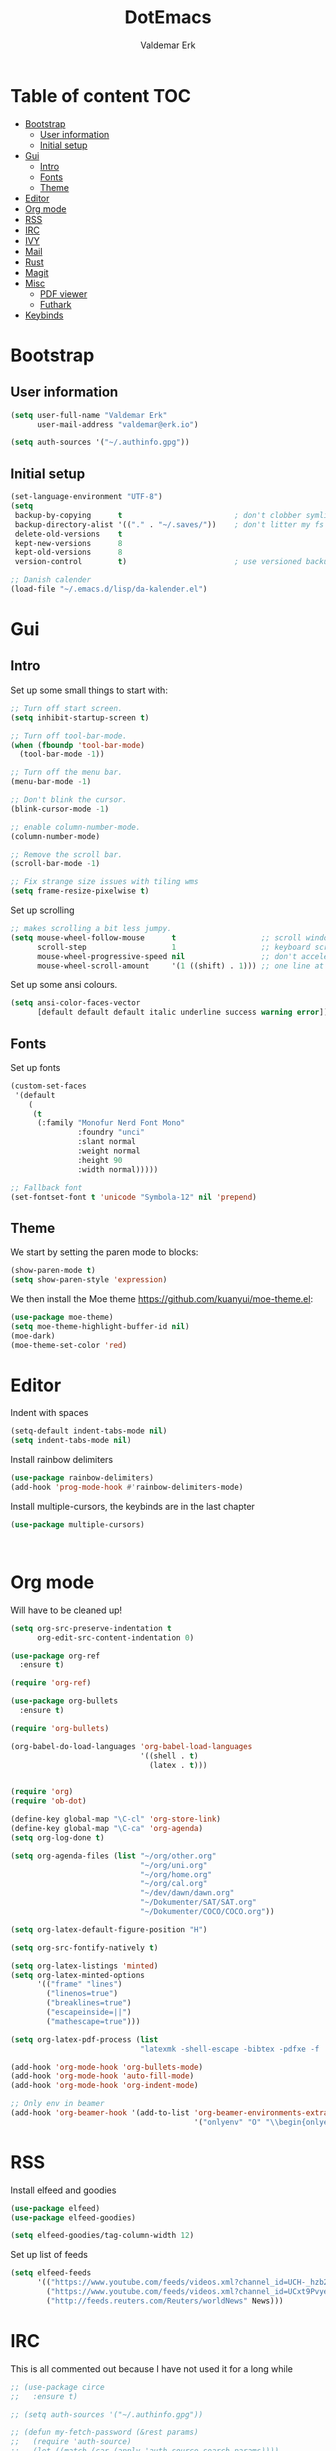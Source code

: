 #+TITLE: DotEmacs
#+AUTHOR: Valdemar Erk

* Table of content                                                      :TOC:
- [[#bootstrap][Bootstrap]]
  - [[#user-information][User information]]
  - [[#initial-setup][Initial setup]]
- [[#gui][Gui]]
  - [[#intro][Intro]]
  - [[#fonts][Fonts]]
  - [[#theme][Theme]]
- [[#editor][Editor]]
- [[#org-mode][Org mode]]
- [[#rss][RSS]]
- [[#irc][IRC]]
- [[#ivy][IVY]]
- [[#mail][Mail]]
- [[#rust][Rust]]
- [[#magit][Magit]]
- [[#misc][Misc]]
  - [[#pdf-viewer][PDF viewer]]
  - [[#futhark][Futhark]]
- [[#keybinds][Keybinds]]

* Bootstrap
** User information
#+BEGIN_SRC emacs-lisp
(setq user-full-name "Valdemar Erk"
      user-mail-address "valdemar@erk.io")

(setq auth-sources '("~/.authinfo.gpg"))
#+END_SRC
** Initial setup
#+BEGIN_SRC emacs-lisp
(set-language-environment "UTF-8")
(setq
 backup-by-copying      t                         ; don't clobber symlinks
 backup-directory-alist '(("." . "~/.saves/"))    ; don't litter my fs tree
 delete-old-versions    t
 kept-new-versions      8
 kept-old-versions      8
 version-control        t)                        ; use versioned backups

;; Danish calender
(load-file "~/.emacs.d/lisp/da-kalender.el")
#+END_SRC
* Gui
** Intro
Set up some small things to start with:
#+BEGIN_SRC emacs-lisp
;; Turn off start screen.
(setq inhibit-startup-screen t)

;; Turn off tool-bar-mode.
(when (fboundp 'tool-bar-mode)
  (tool-bar-mode -1))

;; Turn off the menu bar.
(menu-bar-mode -1)

;; Don't blink the cursor.
(blink-cursor-mode -1)

;; enable column-number-mode.
(column-number-mode)

;; Remove the scroll bar.
(scroll-bar-mode -1)

;; Fix strange size issues with tiling wms
(setq frame-resize-pixelwise t)
#+END_SRC

Set up scrolling
#+BEGIN_SRC emacs-lisp
;; makes scrolling a bit less jumpy.
(setq mouse-wheel-follow-mouse      t                   ;; scroll window under mouse
      scroll-step                   1                   ;; keyboard scroll one line at a time
      mouse-wheel-progressive-speed nil                 ;; don't accelerate scrollin
      mouse-wheel-scroll-amount     '(1 ((shift) . 1))) ;; one line at a time
#+END_SRC

Set up some ansi colours.
#+BEGIN_SRC emacs-lisp
(setq ansi-color-faces-vector
      [default default default italic underline success warning error])
#+END_SRC

** Fonts
Set up fonts
#+BEGIN_SRC emacs-lisp
(custom-set-faces
 '(default
    (
     (t
      (:family "Monofur Nerd Font Mono"
               :foundry "unci"
               :slant normal
               :weight normal
               :height 90
               :width normal)))))

;; Fallback font
(set-fontset-font t 'unicode "Symbola-12" nil 'prepend)
#+END_SRC

** Theme
We start by setting the paren mode to blocks:
#+BEGIN_SRC emacs-lisp
(show-paren-mode t)
(setq show-paren-style 'expression)
#+END_SRC

We then install the Moe theme [[https://github.com/kuanyui/moe-theme.el]]:
#+BEGIN_SRC emacs-lisp
(use-package moe-theme)
(setq moe-theme-highlight-buffer-id nil)
(moe-dark)
(moe-theme-set-color 'red)
#+END_SRC
* Editor
Indent with spaces
#+BEGIN_SRC emacs-lisp
(setq-default indent-tabs-mode nil)
(setq indent-tabs-mode nil)
#+END_SRC

Install rainbow delimiters
#+BEGIN_SRC emacs-lisp
(use-package rainbow-delimiters)
(add-hook 'prog-mode-hook #'rainbow-delimiters-mode)
#+END_SRC

Install multiple-cursors, the keybinds are in the last chapter
#+BEGIN_SRC emacs-lisp
(use-package multiple-cursors)
#+END_SRC

#+BEGIN_SRC emacs-lisp
#+END_SRC

#+BEGIN_SRC emacs-lisp
#+END_SRC
* Org mode
Will have to be cleaned up!
#+BEGIN_SRC emacs-lisp
(setq org-src-preserve-indentation t
      org-edit-src-content-indentation 0)

(use-package org-ref
  :ensure t)

(require 'org-ref)

(use-package org-bullets
  :ensure t)

(require 'org-bullets)

(org-babel-do-load-languages 'org-babel-load-languages
                             '((shell . t)
                               (latex . t)))


(require 'org)
(require 'ob-dot)

(define-key global-map "\C-cl" 'org-store-link)
(define-key global-map "\C-ca" 'org-agenda)
(setq org-log-done t)

(setq org-agenda-files (list "~/org/other.org"
                             "~/org/uni.org" 
                             "~/org/home.org"
                             "~/org/cal.org"
                             "~/dev/dawn/dawn.org"
                             "~/Dokumenter/SAT/SAT.org"
                             "~/Dokumenter/COCO/COCO.org"))

(setq org-latex-default-figure-position "H")

(setq org-src-fontify-natively t)

(setq org-latex-listings 'minted)
(setq org-latex-minted-options
      '(("frame" "lines")
        ("linenos=true")
        ("breaklines=true")
        ("escapeinside=||")
        ("mathescape=true")))

(setq org-latex-pdf-process (list
                             "latexmk -shell-escape -bibtex -pdfxe -f  %f"))

(add-hook 'org-mode-hook 'org-bullets-mode)
(add-hook 'org-mode-hook 'auto-fill-mode)
(add-hook 'org-mode-hook 'org-indent-mode)

;; Only env in beamer
(add-hook 'org-beamer-hook '(add-to-list 'org-beamer-environments-extra
                                         '("onlyenv" "O" "\\begin{onlyenv}%a" "\\end{onlyenv}")))
#+END_SRC
* RSS
Install elfeed and goodies
#+BEGIN_SRC emacs-lisp
(use-package elfeed)
(use-package elfeed-goodies)

(setq elfeed-goodies/tag-column-width 12)
#+END_SRC

Set up list of feeds
#+BEGIN_SRC emacs-lisp
(setq elfeed-feeds
      '(("https://www.youtube.com/feeds/videos.xml?channel_id=UCH-_hzb2ILSCo9ftVSnrCIQ" Youtube)
        ("https://www.youtube.com/feeds/videos.xml?channel_id=UCxt9Pvye-9x_AIcb1UtmF1Q" Youtube)
        ("http://feeds.reuters.com/Reuters/worldNews" News)))
#+END_SRC
* IRC
This is all commented out because I have not used it for a long while
#+BEGIN_SRC emacs-lisp
;; (use-package circe
;;   :ensure t)

;; (setq auth-sources '("~/.authinfo.gpg"))

;; (defun my-fetch-password (&rest params)
;;   (require 'auth-source)
;;   (let ((match (car (apply 'auth-source-search params))))
;;     (if match
;;         (let ((secret (plist-get match :secret)))
;;           (if (functionp secret)
;;               (funcall secret)
;;             secret))
;;       (error "Password not found for %S" params))))

;; (defun my-password (server)
;;   (my-fetch-password :login "Erk" :machine "irc.freenode.net"))

;; (setq circe-network-options
;;       '(("Freenode"
;;          :tls t
;;          :nick "Erk"
;;          :sasl-username "Erk"
;;          :sasl-password my-password
;;          ;; :channels ("#diku")
;;          )))

;; (setq circe-use-cycle-completion t)

;; (setq
;;  lui-time-stamp-position 'right-margin
;;  lui-time-stamp-format "%H:%M")

;; (add-hook 'lui-mode-hook 'my-circe-set-margin)
;; (defun my-circe-set-margin ()
;;   (setq right-margin-width 5))
#+END_SRC
* IVY
We start by installing all the packages
#+BEGIN_SRC emacs-lisp
(use-package ivy)
(use-package swiper)
(use-package counsel)
(use-package ivy-rich)
(use-package amx)
(use-package all-the-icons-ivy
  :config
  (all-the-icons-ivy-setup))
(use-package ivy-prescient)
#+END_SRC

Then we initialize all the packages
#+BEGIN_SRC emacs-lisp
(ivy-mode 1)
(ivy-rich-mode 1)
(amx-mode 1)
(ivy-prescient-mode 1)
(counsel-mode 1)

;; And some configuration
(setcdr (assq t ivy-format-functions-alist) #'ivy-format-function-line)
(setq ivy-use-virtual-buffers t
      enable-recursive-minibuffers t
      ivy-use-virtual-buffers t
      ivy-count-format "(%d/%d) ")
#+END_SRC
* Mail
We start by setting up smtpmail
#+BEGIN_SRC emacs-lisp
(setq message-send-mail-function 'smtpmail-send-it
      starttls-use-gnutls t
      smtpmail-starttls-credentials
      '(("asmtp.unoeuro.com" 587 nil nil))
      smtpmail-auth-credentials
      (expand-file-name "~/.authinfo.gpg")
      smtpmail-default-smtp-server "asmtp.unoeuro.com"
      smtpmail-smtp-server "asmtp.unoeuro.com"
      smtpmail-smtp-service 587
      smtpmail-debug-info t)
#+END_SRC

We then setup wanderlust, here it should be noted a large part of the
config resides in ~~/.wl~.
#+BEGIN_SRC emacs-lisp
(straight-override-recipe
 '(semi :host github :repo "wanderlust/semi" :branch "semi-1_14-wl"))
(straight-override-recipe
 '(flim :host github :repo "wanderlust/flim" :branch "flim-1_14-wl"
        :files ("*.texi" "*.el" (:exclude "md5-dl.el"
                                          "md5-el.el" "mel-b-dl.el" "sha1-dl.el"
                                          "smtpmail.el") "flim-pkg.el")))
(straight-override-recipe
 '(apel :host github :repo "wanderlust/apel" :branch "apel-wl"))
(straight-override-recipe
 '(wanderlust :host github :repo "wanderlust/wanderlust" :branch "master"))

(use-package wanderlust
  :ensure t
  :no-require t)

;;Wanderlust
(require 'wl)
(autoload 'wl "wl" "Wanderlust" t)
(autoload 'wl-other-frame "wl" "Wanderlust on new frame." t)
(autoload 'wl-draft "wl-draft" "Write draft with Wanderlust." t)

;; Open ~/.wl in emacs lisp mode.
(add-to-list 'auto-mode-alist '("\.wl$" . emacs-lisp-mode))
#+END_SRC
* Rust
Install packages needed for rustic with rust-analyzer
#+BEGIN_SRC emacs-lisp
(use-package rustic)
(use-package lsp-ui)
(use-package company-lsp)
(use-package lsp-ivy)
(use-package company)
(use-package company-lsp)
#+END_SRC

Initialize and configure rustic
#+BEGIN_SRC emacs-lisp
(setq rustic-lsp-server 'rust-analyzer)
(remove-hook 'rustic-mode-hook 'flycheck-mode)
                                        ;(define-key rustic-mode-map (kbd "TAB") #'company-indent-or-complete-common)
(setq company-tooltip-align-annotations t
      company-idle-delay 1
      company-show-numbers t)
#+END_SRC
* Magit
Install Magit and magit forge and setup ssh agent
#+begin_src emacs-lisp
(use-package magit)
(use-package forge)

(use-package exec-path-from-shell)
(exec-path-from-shell-copy-env "SSH_AGENT_PID")
(exec-path-from-shell-copy-env "SSH_AUTH_SOCK")

#+end_src
* Misc
** PDF viewer
#+BEGIN_SRC emacs-lisp
(use-package pdf-tools
  :ensure t
  :init
  (pdf-tools-install))
#+END_SRC
** Futhark
#+BEGIN_SRC emacs-lisp
(use-package futhark-mode)
#+END_SRC
* Keybinds
#+BEGIN_SRC emacs-lisp
;; Turn off the most annoying keybind
(global-unset-key (kbd "<insert>"))

;; Windmove alt+←↓↑→
(windmove-default-keybindings 'meta)

(global-set-key (kbd "C-s") 'swiper)
(global-set-key (kbd "C-x b") 'ivy-switch-buffer)
(global-set-key (kbd "C-c C-r") 'ivy-resume)
;; (global-set-key (kbd "M-x") 'counsel-M-x)
;; (global-set-key (kbd "C-x C-f") 'counsel-find-file)

(global-set-key (kbd "<f9>") 'display-line-numbers-mode)
(global-set-key (kbd "<f12>") 'menu-bar-mode)

;; Org mode
(global-set-key (kbd "C-c l") 'org-store-link)
(global-set-key (kbd "C-c a") 'org-agenda)

;; Multiple cursors
(global-set-key (kbd "C-S-c C-S-c") 'mc/edit-lines)
(global-set-key (kbd "C->") 'mc/mark-next-like-this)
(global-set-key (kbd "C-<") 'mc/mark-previous-like-this)
(global-set-key (kbd "C-c C-<") 'mc/mark-all-like-this)
#+END_SRC
